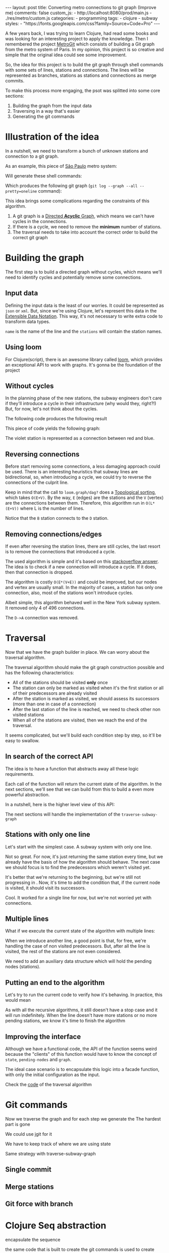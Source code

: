 #+BEGIN_EXPORT html
---
layout: post
title: Converting metro connections to git graph (Improve me)
comments: false
custom_js:
  - http://localhost:8080/prod/main.js
  - ./res/metro/custom.js
categories:
  - programming
tags:
  - clojure
  - subway
styles:
  - "https://fonts.googleapis.com/css?family=Source+Code+Pro"
---
#+END_EXPORT

A few years back, I was trying to learn Clojure, had read some books and was looking for an interesting project to apply the knowledge.
Then I remembered the project [[https://github.com/vbarbaresi/MetroGit%0A][MetroGit]] which consists of building a Git graph from the metro system of Paris.
In my opinion, this project is so creative and simple that the original idea could see some improvement.

So, the idea for this project is to build the git graph through shell commands with some sets of lines, stations and connections.
The lines will be represented as branches, stations as stations and connections as merge commits.

To make this process more engaging, the psot was splitted into some core sections:
1. Building the graph from the input data
2. Traversing in a way that's easier
3. Generating the git commands

* Illustration of the idea
In a nutshell, we need to transform a bunch of unknown stations and connection to a git graph.

As an example, this piece of [[https://pt.saopaulomap360.com/mapa-metro-sao-paulo][São Paulo]] metro system:
[[./res/metro/metro-sp.png]]

Will generate these shell commands:

#+BEGIN_SRC shell-script :exports result
# República
git checkout --orphan "Red"
git commit --allow-empty -m "República"
git branch -f "Yellow" HEAD

# Anhangabaú
git commit --allow-empty -m "Anhangabaú"

# Luz
git checkout "Yellow"
git commit --allow-empty -m "Luz"
git branch -f "Blue" HEAD

# Sao Bento
git checkout "Blue"
git commit --allow-empty -m "São Bento"

# Sé
git merge --strategy=ours --allow-unrelated-histories \
--no-ff --commit -m "Sé" Red

# Liberdade
git commit --allow-empty -m "Liberdade"

# Pedro II
git checkout "Red"
git commit --allow-empty -m "Pedro II"
#+END_SRC

Which produces the following git graph (~git log --graph --all --pretty=oneline~ command):

[[./res/metro/git-result.png]]


This idea brings some complications regarding the constraints of this algorithm.

1. A git graph is a [[http://eagain.net/articles/git-for-computer-scientists/][Directed *Acyclic* Graph]], which means we can't have cycles in the connections.
2. If there is a cycle, we need to remove the *minimum* number of stations.
3. The traversal needs to take into account the correct order to build the correct git graph

* Building the graph
The first step is to build a directed graph without cycles, which means we'll need to identify cycles and potentially remove some connections.

** Input data
Defining the input data is the least of our worries. It could be represented as ~json~ or ~xml~.
But, since we're using Clojure, let's represent this data in the [[https://clojure.github.io/clojure/clojure.edn-api.html][Extensible Data Notation]].
This way, it's not necessary to write extra code to transform data types.

#+BEGIN_SRC clojure :exports result
=> (def config [{:name "Red", :stations ["A", "C"]},
                {:name "Green", :stations ["B", "C"]}])

=> (:name (first config))
"Red"
=> (:stations (first config))
["A" "C"]
#+END_SRC

~name~ is the name of the line and the ~stations~ will contain the station names.

** Using loom
For Clojure(script), there is an awesome library called [[https://github.com/aysylu/loom][loom]], which provides an exceptional API to work with graphs.
It's gonna be the foundation of the project

#+BEGIN_SRC clojure :exports result
;; Create the graph with the connections
=> (def g1 (loom.graph/digraph ["A" "B"] ["B" "C"]))

;; Add the line name as an attribute of the node
=> (def g2 (-> g1
              (loom.attr/add-attr "A" :lines ["Blue"])
              (loom.attr/add-attr "B" :lines ["Blue"])
              (loom.attr/add-attr "C" :lines ["Blue" "Red"])))

=> (loom.graph/edges g2)
(["B" "C"] ["A" "B"])

=> (loom.graph/successors g2 "B")
#{"C"}

=> (loom.graph/predecessors g2 "B")
#{"A"}

=> (loom.attr/attr g2 "C" :lines)
["Blue" "Red"]

=> (loom.alg/dag? g2)
true
#+END_SRC

** Without cycles
In the planning phase of the new stations,
the subway engineers don't care if they'll introduce a cycle in their infrastructure (why would they, right?!)
But, for now, let's not think about the cycles.

#+BEGIN_SRC clojure :exports result
(defn- add-line-information
  [graph stations line-name]
  "Auxiliary function to add the line name to stations"
  (reduce
   (fn [g station]
     (->>
      ;; To not override other lines
      (conj (or (loom.attr/attr g station :lines) []) line-name)
      ;; Add the attribute to the graph
      (loom.attr/add-attr g station :lines)))
   graph
   stations))

(defn build-graph
  [config]
  "Build a graph without worrying about cycles"
  (reduce
   (fn [graph line]
     ;; partition transforms [A B C] into (("C" "B") ("B" "A"))
     (let [connections (partition 2 1 (:stations line))
           ;; add these edges into the graph
           new-graph (apply loom.graph/digraph graph connections)]
       ;; add the line as attributes in the nodes, it works even with connections

       (add-attribute new-graph (:stations line) (:name line))))
   ;; Start with an empty digraph
   (loom.graph/digraph)
   config))
#+END_SRC

The following code produces the following result
#+BEGIN_SRC clojure :exports result
=> (def config [{:name "Red", :stations ["A", "C"]},
                {:name "Blue", :stations ["B", "C"]}])
=> (def g (build-graph config))

=> (loom.graph/edges g)
   (["B" "C"] ["A" "C"])
=> (loom.graph/nodes g)
    #{"C" "B" "A"}
=> (loom.attr/attr g "A" :lines)
   ["Red"]
=> (loom.attr/attr g "C" :lines)
   ["Red" "Blue"]
#+END_SRC

This piece of code yields the following graph:
#+BEGIN_EXPORT html
<div class="metro-animation">
  <div id="build-1" class="metro-graph"></div>
</div>
#+END_EXPORT

The violet station is represented as a connection between red and blue.

** Reversing connections
Before start removing some connections, a less damaging approach could be used.
There is an interesting heuristics that subway lines are bidirectional,
so, when introducing a cycle, we could try to reverse the connections of the culprit line.


#+BEGIN_SRC diff :exports result
- (let [connections (partition 2 1 (:stations line))
+ (let [connections (valid-connection graph line-config)

#+END_SRC

#+BEGIN_SRC clojure :exports result
(defn- reverse-stations
  [connections]
  (map
   (fn [info] [(second info) (first info)])
   (reverse connections)))

(defn- add-connections
  [graph connections]
  (let [new-graph (apply loom.graph/digraph graph connections)]
    (when (loom.alg/dag? new-graph) connections)))

(defn- valid-connection
  [graph line-config]
  (let [line-name (:name line-config)
        connections (partition 2 1 (:stations line-config))]
    (or (add-connections graph connections)
        (add-connections graph (reverse-stations connections)))))
#+END_SRC

Keep in mind that the call to ~loom.graph/dag?~ does a [[https://en.wikipedia.org/wiki/Topological_sorting][Topological sorting]], which takes ~O(E+V)~.
By the way, ~E~ (edges) are the stations and the ~V~ (vertex) are the connections between them.
Therefore, this algorithm run in ~O(L*(E+V))~ where L is the number of lines.

#+BEGIN_SRC clojure :exports result
=> (def config [{:name "Red" :stations ["B" "C" "D"]}
              {:name "Blue" :stations ["A" "D" "B"]}])

=> (def g (build-graph config))

=> (loom.graph/edges g)
(["C" "D"] ["B" "C"] ["B" "D"] ["D" "A"])

=> (loom.graph/predecessors g "D")
#{"C" "B"}
#+END_SRC

#+BEGIN_EXPORT html
<div class="metro-animation">
  <div id="build-2" class="metro-graph"></div>
</div>
#+END_EXPORT

Notice that the ~B~ station connects to the ~D~ station.
#+BEGIN_EXPORT html
<div class="metro-animation">
  <div id="build-3" class="metro-graph"></div>
</div>
#+END_EXPORT

** Removing connections/edges
If even after reversing the station lines, there are still cycles, the last resort is to remove the connections that introduced a cycle.

The used algorithm is simple and it's based on this [[https://stackoverflow.com/questions/20246417/how-to-detect-if-adding-an-edge-to-a-directed-graph-results-in-a-cycle][stackoverflow answer]].
The idea is to check if a new connection will introduce a cycle. If it does, then that connection is dropped.

#+BEGIN_SRC diff :exports result
(or (add-connections graph connections)
-  (add-connections graph (reverse-stations connections)))))
+  (add-connections graph (reverse-stations connections))
+  (connections-without-cycle graph (:stations line-config) line-name))))

#+END_SRC

#+BEGIN_SRC clojure :exports result
(defn- connections-without-cycle
  [graph stations line-name]
  (loop [g graph
         final-stations [(first stations)]
         iteration-stations (rest stations)]

    (if (empty? iteration-stations)
      (partition 2 1 final-stations)

      (let [new-graph
            (loom.graph/digraph g [(last final-stations)
                                   (first iteration-stations)])]
        (if (loom.alg/dag? new-graph)
          (recur new-graph
                 (conj final-stations (first iteration-stations))
                 (rest iteration-stations))

            (recur graph final-stations (rest iteration-stations)))))))

#+END_SRC

#+BEGIN_SRC clojure :exports result
(def config [{:name "Red" :stations ["A" "B" "C" "A"]}])
(def g (build-graph config))
=> (loom.graph/nodes g)
#{"C" "B" "A"}
=> (loom.graph/edges g)
(["B" "C"] ["A" "B"])
=>
=> (loom.alg/dag? g)
true
#+END_SRC

The algorithm is costly ~O(E*(V+E))~ and could be improved, but our nodes and vertex are usually small.
In the majority of cases, a station has only one connection, also, most of the stations won't introduce cycles.

Albeit simple, this algorithm behaved well in the New York subway system. It removed only 4 of 496 connections.

#+BEGIN_EXPORT html
<div class="metro-animation">
  <div id="build-4" class="metro-graph"></div>
</div>
#+END_EXPORT

The ~D->A~ connection was removed.
#+BEGIN_EXPORT html
<div class="metro-animation">
  <div id="build-5" class="metro-graph"></div>
</div>
#+END_EXPORT

* Traversal
	
Now that we have the graph builder in place. We can worry about the traversal algorithm.

The traversal algorithm should make the git graph construction possible and has the following characteristics:
- All of the stations should be visited *only* once
- The station can only be marked as visited when it's the first station or all of their predecessors are already visited
- After the station is marked as visited, we should assess its successors (more than one in case of a connection)
- After the last station of the line is reached, we need to check other non visited stations
- When all of the stations are visited, then we reach the end of the traversal.


It seems complicated, but we'll build each condition step by step, so it'll be easy to swallow.

** In search of the correct API
The idea is to have a function that abstracts away all these logic requirements.

Each call of the function will return the current state of the algorithm.
In the next sections, we'll see that we can build from this to build a even more powerful abstraction.

In a nutshell, here is the higher level view of this API:
#+BEGIN_SRC  clojure :exports result
(def config [{:name "Red" :stations ["A" "C"]}
             {:name "Blue" :stations ["B" "C"]}])

;; Using function to build the loom dag from the input data
(def graph (build-graph config))

;; We can store graph related data as attributes of the vertex
(def state1 (traverse-subway-graph {:graph graph})
;; {:current-node "A" :current-line "Red" :graph graph-1}

(def state2 (traverse-subway-graph state1))
;; {:current-node "B" :current-line "Blue" :graph graph-2}

(def state3 (traverse-subway-graph state2))
;; {:current-node "C" :current-line ("Blue" "Red") :graph graph-3}

;; No more stations to process
(def state4 (traverse-subway-graph state3))
;; nil
#+END_SRC

The next sections will handle the implementation of the ~traverse-subway-graph~

** Stations with only one line
Let's start with the simplest case. A subway system with only one line.
# Our algorithm should fit this case for now.

# The most simple map _layout_ is when there's only one line.
# So let's approach it first and then extend it when the connections meet and go away.

#+BEGIN_EXPORT html
<div class="metro-animation">
  <div id="alg-1" class="metro-graph"></div>
</div>
#+END_EXPORT

#+BEGIN_SRC clojure :exports result
(defn- lines
  [graph node]
  (loom.attr/attr graph node :lines))

(defn traverse-subway-graph
  [state]
  "Receiving a map as the values of each state. 
   Does not worry with predecessors or successors"
  (let [{:keys [graph current-node current-line]} state]
      (assoc state
             :current-line (lines graph current-node)
             :graph (attr/add-attr graph current-node :visited true))))
#+END_SRC

#+BEGIN_SRC clojure :exports result
(def config [{:name "Green" :stations ["A" "B" "C"]}]) 
(def g (build--graph config))

=> (def state1 (traverse-subway-graph {:graph g :current-node "B"})) 
{:graph loom_graph, :current-node "B", :current-line ["Green"]}
=> (def state1 (traverse-subway-graph {:graph g :current-node "B"}))
{:graph loom_graph, :current-node "B", :current-line ["Green"]}
#+END_SRC

#+BEGIN_EXPORT html
<i id="alg-2-button" class="icon-play fa-play"></i>
<div class="metro-animation">
  <div id="alg-2" class="metro-graph"></div>
</div>
#+END_EXPORT

Not so great. For now, it's just returning the same station every time, but we already have the basis of how the algorithm should behave.
The next case we should focus is to find the predecessors which weren't visited yet.

#+BEGIN_SRC clojure :exports result
(defn visited?
  [graph station]
  (loom.attr/attr graph station :visited))
  
(defn find-predecessor
  [graph station]
  "Finds the non visited predecessors of station"
  (first (filter
          (fn [p] (not (visited? graph p)))
          (loom.graph/predecessors graph station))))
          
(defn traverse-subway-graph
  [state]
  (let [{:keys [graph current-node current-line]} state
        predecessor (metro.algorithm/find-predecessor graph current-node)]
    (cond
      (not (nil? predecessor))
      (traverse-subway-graph (assoc state :current-node predecessor))

      :else
      (assoc state
             :current-line (metro.graph/lines graph current-node)
             :graph (attr/add-attr graph current-node :visited true)))))
             
#+END_SRC

#+BEGIN_EXPORT html
<i id="alg-3-button" class="icon-play fa-play"></i>
<div class="metro-animation">
  <div id="alg-3" class="metro-graph"></div>
</div>
#+END_EXPORT

It's better that we're returning to the beginning, but we're still not progressing in .
Now, it's time to add the condition that, if the current node is visited, it should visit its successors.

#+BEGIN_SRC clojure :exports result
(defn find-successors
  [graph node]
  (filter
   (fn [s] (not (visited? graph s)))
          (loom.graph/successors graph node)))
          
(defn traverse-subway-graph
  [state]
  (let [{:keys [graph current-node current-line]} state
        predecessor (metro.algorithm/find-predecessor graph current-node)
        successors (metro.algorithm/find-successors graph current-node)]
    (cond
      (not (nil? predecessor))
      (traverse-subway-graph (assoc state :current-node predecessor))

      (and (metro.algorithm/visited? graph current-node) (seq successors))
      (traverse-subway-graph (assoc state :current-node (first successors)))

      :else
      (assoc state
             :current-line (metro.graph/lines graph current-node)
             :graph (attr/add-attr graph current-node :visited true)))))
#+END_SRC

#+BEGIN_EXPORT html
<i id="alg-4-button" class="icon-play fa-play"></i>
<div class="metro-animation">
  <div id="alg-4" class="metro-graph"></div>
</div>
#+END_EXPORT

Cool. It worked for a single line for now, but we're not worried yet with connections.

** Multiple lines
What if we execute the current state of the algorithm with multiple lines:

#+BEGIN_EXPORT html
<i id="alg-5-button" class="icon-play fa-play"></i>
<div class="metro-animation">
  <div id="alg-5" class="metro-graph"></div>
</div>
#+END_EXPORT

When we introduce another line, a good point is that, for free, we're handling the case of non visited predecessors.
But, after all the line is visited, the rest of the stations are not even considered.

We need to add an auxiliary data structure which will hold the pending nodes (stations).

#+BEGIN_SRC clojure :exports result
(defn traverse-subway-graph
  [state]
  (let [{:keys [graph current-node current-line pending-nodes end]} state
        predecessor (find-predecessor graph current-node)
        successors (find-successors graph current-node)]
    (cond
      (and (not (nil? predecessor)))
      (traverse-subway-graph (assoc state :current-node predecessor))

      (and (visited? graph current-node) (seq successors))
      (traverse-subway-graph (assoc state
                                    :current-node (first successors)
                                    :pending-nodes (concat pending-nodes (rest successors))))

      (and (visited? graph current-node) (empty? successors))
      (traverse-subway-graph (assoc state
                                    :current-node (first pending-nodes)
                                    :pending-nodes (rest pending-nodes)))

      :else
      (assoc state
             :pending-nodes (remove #{current-node} pending-nodes)
             :current-line (metro.graph/lines graph current-node)
             :graph (attr/add-attr graph current-node :visited true)))))
#+END_SRC

#+BEGIN_EXPORT html
<i id="alg-6-button" class="icon-play fa-play"></i>
<div class="metro-animation">
  <div id="alg-6" class="metro-graph"></div>
</div>
#+END_EXPORT

** Putting an end to the algorithm
Let's try to run the current code to verify how it's behaving.
In practice, this would mean

#+BEGIN_EXPORT clojure exports: result
(def config [{:name "Red" :stations ["A" "B" "C"]}])
(def graph (build-graph config))
(def state1 (traverse-subway-graph {:graph graph})
;; {:current-node "A" :current-line "Red" :graph graph-1}
(def state2 (traverse-subway-graph state1))
;; {:current-node "B" :current-line "Red" :graph graph-1}
(def state3 (traverse-subway-graph state2))
;; {:current-node "C" :current-line "Red" :graph graph-1}
(def state4 (traverse-subway-graph state3))
;; {:current-node "C" :current-line "Red" :graph graph-1}
;; Ooops. this is not correct
(def state5 (traverse-subway-graph state4))
;; {:current-node "C" :current-line "Red" :graph graph-1}
;; Is this ever going to end?!
#+END_EXPORT

As with all the recursive algorithms, it still doesn't have a stop case and it will run indefinitely.
When the line doesn't have more stations or no more pending stations, we know it's time to finish the algorithm

#+BEGIN_EXPORT diff exports: result
(defn traverse-subway-graph
- (let [{:keys [graph current-node current-line pending-nodes]} state
+ (let [{:keys [graph current-node current-line pending-nodes end]} state
  predecessor (metro.algorithm/find-predecessor graph current-node)
  (cond
+   end nil

+   (and (empty? successors) (empty? pending-nodes))
+      (assoc state
+             :current-line (metro.graph/lines graph current-node)
+             :graph (attr/add-attr graph current-node :visited true)
+             :end true)
#+END_EXPORT

** Improving the interface
Although we have a functional code, 
the API of the function seems weird because the "clients" of this function would have to know the concept of ~state~, ~pending-nodes~ and ~graph~.

The ideal case scenario is to encapsulate this logic into a facade function, with only the initial configuration as the input.

# Now that we have a full functional code
# Now that we defined the.
# Algorithm will decide how it should be stored
# We can use the

#+BEGIN_SRC clojure :exports result
(defun initial-state
  [graph]
  (let [node (first (graph/nodes graph))]
    {:pending-nodes () :current-node node :current-line (metro.graph/lines graph node)}))
  
(defun traverse-graph
  [config]
  (let [graph (build-subway-graph config)
        initial-state (initial-state graph)]
  (traverse-subway-graph initial-state)))
#+END_SRC

Check the _code_ of the traversal algorithm

* Git commands
Now we traverse the graph and for each step we generate the
The hardest part is gone

We could use jgit for it

We have to keep track of where we are using state

Same strategy with traverse-subway-graph
** Single commit

** Merge stations

** Git force with branch

* Clojure Seq abstraction
encapsulate the sequence

the same code that is built to create the git commands is used to create these animations. it's amazing
metro-seq is awesome

Advantage of using something like clojure
metro-seq example, employ purity so the algorithms flows nicely

polimorphism is not restricted to object oriented languages.
in clojure a functional language it is achieved with protocols
show how map, count, etc. are all used

_Should I put this here?_
We don't need to worry about performance or memory footprint when creating a new graph every time
because loom uses sets and maps under the hood and Clojure data structures are [[http://hypirion.com/musings/understanding-persistent-vector-pt-1][persistent]], i.e,
_they share almost the same structure_.

* That's it, folks
Big thanks to washington project
check the project in github

the animations are written in clojurescript. the same algorithm that generated
check this link out and see for yourself.

It's a combination of git, graph and clojure which means I found the perfect way to finally learn Clojure.

sorry about the cpu usage of these animations, i didn't have the time to optimize

to see if the algorithm really works, i tried to test with the bigger subway system of the world
a lot of cycles were introduced, so we always had to check this
also I built a parser of the page and the page introduced a lot of inconsistencies

thanks to washington since I copied some of the git commands from there

nyc subway is the big boss, since it's the larger
currently, there are only _sao paulo_ and _new york city_ implemented,
open _an issue_ if you would like to include your city in the list
anyway, thanks for reading this and sorry about the cpu usage of these animations.
